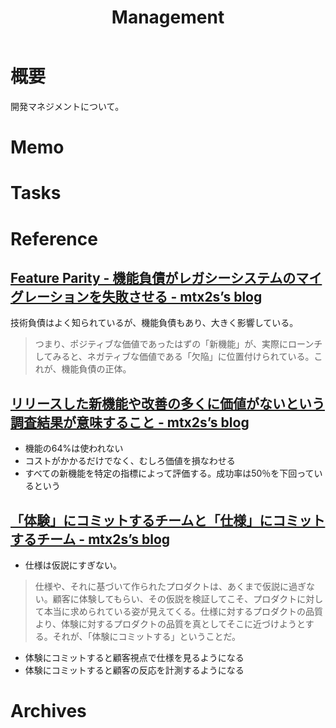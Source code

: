 :PROPERTIES:
:ID:       6d4acc78-c16a-4d50-bcff-f8443e917a35
:END:
#+title: Management
* 概要
開発マネジメントについて。
* Memo
* Tasks
* Reference
** [[https://mtx2s.hatenablog.com/entry/2020/01/26/171647][Feature Parity - 機能負債がレガシーシステムのマイグレーションを失敗させる - mtx2s’s blog]]
技術負債はよく知られているが、機能負債もあり、大きく影響している。

#+begin_quote
つまり、ポジティブな価値であったはずの「新機能」が、実際にローンチしてみると、ネガティブな価値である「欠陥」に位置付けられている。これが、機能負債の正体。
#+end_quote
** [[https://mtx2s.hatenablog.com/entry/2023/03/27/222358][リリースした新機能や改善の多くに価値がないという調査結果が意味すること - mtx2s’s blog]]
- 機能の64%は使われない
- コストがかかるだけでなく、むしろ価値を損なわせる
- すべての新機能を特定の指標によって評価する。成功率は50％を下回っているという
** [[https://mtx2s.hatenablog.com/entry/2021/04/28/082951][「体験」にコミットするチームと「仕様」にコミットするチーム - mtx2s’s blog]]
- 仕様は仮説にすぎない。

#+begin_quote
仕様や、それに基づいて作られたプロダクトは、あくまで仮説に過ぎない。顧客に体験してもらい、その仮説を検証してこそ、プロダクトに対して本当に求められている姿が見えてくる。仕様に対するプロダクトの品質より、体験に対するプロダクトの品質を真としてそこに近づけようとする。それが、「体験にコミットする」ということだ。
#+end_quote

- 体験にコミットすると顧客視点で仕様を見るようになる
- 体験にコミットすると顧客の反応を計測するようになる
* Archives
